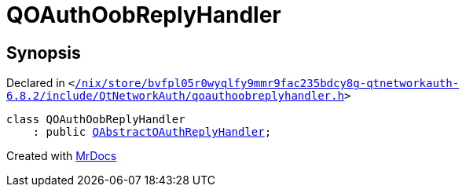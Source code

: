 [#QOAuthOobReplyHandler]
= QOAuthOobReplyHandler
:relfileprefix: 
:mrdocs:


== Synopsis

Declared in `&lt;https://github.com/PrismLauncher/PrismLauncher/blob/develop/launcher//nix/store/bvfpl05r0wyqlfy9mmr9fac235bdcy8g-qtnetworkauth-6.8.2/include/QtNetworkAuth/qoauthoobreplyhandler.h#L16[&sol;nix&sol;store&sol;bvfpl05r0wyqlfy9mmr9fac235bdcy8g&hyphen;qtnetworkauth&hyphen;6&period;8&period;2&sol;include&sol;QtNetworkAuth&sol;qoauthoobreplyhandler&period;h]&gt;`

[source,cpp,subs="verbatim,replacements,macros,-callouts"]
----
class QOAuthOobReplyHandler
    : public xref:QAbstractOAuthReplyHandler.adoc[QAbstractOAuthReplyHandler];
----






[.small]#Created with https://www.mrdocs.com[MrDocs]#
